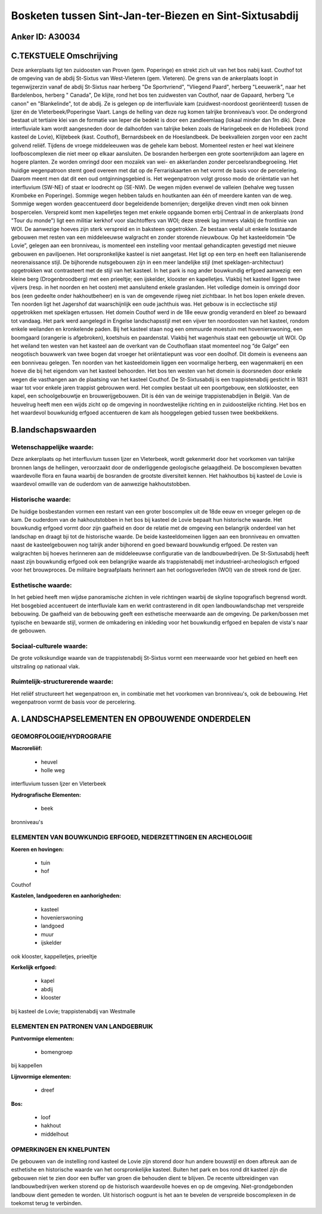 Bosketen tussen Sint-Jan-ter-Biezen en Sint-Sixtusabdij
=======================================================

Anker ID: A30034
----------------



C.TEKSTUELE Omschrijving
------------------------

Deze ankerplaats ligt ten zuidoosten van Proven (gem. Poperinge) en
strekt zich uit van het bos nabij kast. Couthof tot de omgeving van de
abdij St-Sixtus van West-Vleteren (gem. Vleteren). De grens van de
ankerplaats loopt in tegenwijzerzin vanaf de abdij St-Sixtus naar
herberg "De Sportvriend", "Vliegend Paard", herberg "Leeuwerik", naar
het Bardelenbos, herberg " Canada", De klijte, rond het bos ten
zuidwesten van Couthof, naar de Gapaard, herberg "Le canon" en
"Blankelinde", tot de abdij. Ze is gelegen op de interfluviale kam
(zuidwest-noordoost georiënteerd) tussen de Ijzer én de
Vleterbeek/Poperingse Vaart. Langs de helling van deze rug komen
talrijke bronniveau’s voor. De ondergrond bestaat uit tertiaire klei van
de formatie van Ieper die bedekt is door een zandleemlaag (lokaal minder
dan 1m dik). Deze interfluviale kam wordt aangesneden door de dalhoofden
van talrijke beken zoals de Haringebeek en de Hollebeek (rond kasteel de
Lovie), Klijtebeek (kast. Couthof), Bernardsbeek en de Hoeslandbeek. De
beekvalleien zorgen voor een zacht golvend reliëf. Tijdens de vroege
middeleeuwen was de gehele kam bebost. Momenteel resten er heel wat
kleinere loofboscomplexen die niet meer op elkaar aansluiten. De
bosranden herbergen een grote soortenrijkdom aan lagere en hogere
planten. Ze worden omringd door een mozaïek van wei- en akkerlanden
zonder perceelsrandbegroeiing. Het huidige wegenpatroon stemt goed
overeen met dat op de Ferrariskaarten en het vormt de basis voor de
percelering. Daarom meent men dat dit een oud ontginningsgebied is. Het
wegenpatroon volgt grosso modo de oriëntatie van het interfluvium
(SW-NE) of staat er loodrecht op (SE-NW). De wegen mijden evenwel de
valleien (behalve weg tussen Krombeke en Poperinge). Sommige wegen
hebben taluds en houtkanten aan één of meerdere kanten van de weg.
Sommige wegen worden geaccentueerd door begeleidende bomenrijen;
dergelijke dreven vindt men ook binnen bospercelen. Verspreid komt men
kapelletjes tegen met enkele opgaande bomen erbij Centraal in de
ankerplaats (rond "Tour du monde") ligt een militiar kerkhof voor
slachtoffers van WOI; deze streek lag immers vlakbij de frontlinie van
WOI. De aanwezige hoeves zijn sterk verspreid en in baksteen
opgetrokken. Ze bestaan veelal uit enkele losstaande gebouwen met resten
van een middeleeuwse walgracht en zonder storende nieuwbouw. Op het
kasteeldomein “De Lovie”, gelegen aan een bronniveau, is momenteel een
instelling voor mentaal gehandicapten gevestigd met nieuwe gebouwen en
paviljoenen. Het oorspronkelijke kasteel is niet aangetast. Het ligt op
een terp en heeft een Italianiserende neorenaissance stijl. De
bijhorende nutsgebouwen zijn in een meer landelijke stijl (met
speklagen-architectuur) opgetrokken wat contrasteert met de stijl van
het kasteel. In het park is nog ander bouwkundig erfgoed aanwezig: een
kleine berg (Drogenbroodberg) met een prieeltje; een ijskelder, klooster
en kapelletjes. Vlakbij het kasteel liggen twee vijvers (resp. in het
noorden en het oosten) met aansluitend enkele graslanden. Het volledige
domein is omringd door bos (een gedeelte onder hakhoutbeheer) en is van
de omgevende rijweg niet zichtbaar. In het bos lopen enkele dreven. Ten
noorden ligt het Jagershof dat waarschijnlijk een oude jachthuis was.
Het gebouw is in ecclectische stijl opgetrokken met speklagen ertussen.
Het domein Couthof werd in de 18e eeuw grondig veranderd en bleef zo
bewaard tot vandaag. Het park werd aangelegd in Engelse landschapsstijl
met een vijver ten noordoosten van het kasteel, rondom enkele weilanden
en kronkelende paden. Bij het kasteel staan nog een ommuurde moestuin
met hovenierswoning, een boomgaard (orangerie is afgebroken), koetshuis
en paardenstal. Vlakbij het wagenhuis staat een gebouwtje uit WOI. Op
het weiland ten westen van het kasteel aan de overkant van de
Couthoflaan staat momenteel nog “de Galge” een neogotisch bouwwerk van
twee bogen dat vroeger het oriëntatiepunt was voor een doolhof. Dit
domein is eveneens aan een bonniveau gelegen. Ten noorden van het
kasteeldomein liggen een voormalige herberg, een wagenmakerij en een
hoeve die bij het eigendom van het kasteel behoorden. Het bos ten westen
van het domein is doorsneden door enkele wegen die vasthangen aan de
plaatsing van het kasteel Couthof. De St-Sixtusabdij is een
trappistenabdij gesticht in 1831 waar tot voor enkele jaren trappist
gebrouwen werd. Het complex bestaat uit een poortgebouw, een
slotklooster, een kapel, een schoolgebouwtje en brouwerijgebouwen. Dit
is één van de weinige trappistenabdijen in België. Van de heuvelrug
heeft men een wijds zicht op de omgeving in noordwestelijke richting en
in zuidoostelijke richting. Het bos en het waardevol bouwkunidg erfgoed
accentueren de kam als hooggelegen gebied tussen twee beekbekkens.



B.landschapswaarden
-------------------


Wetenschappelijke waarde:
~~~~~~~~~~~~~~~~~~~~~~~~~

Deze ankerplaats op het interfluvium tussen Ijzer en Vleterbeek,
wordt gekenmerkt door het voorkomen van talrijke bronnen langs de
hellingen, veroorzaakt door de onderliggende geologische gelaagdheid. De
boscomplexen bevatten waardevolle flora en fauna waarbij de bosranden de
grootste diversiteit kennen. Het hakhoutbos bij kasteel de Lovie is
waardevol omwille van de ouderdom van de aanwezige hakhoutstobben.

Historische waarde:
~~~~~~~~~~~~~~~~~~~


De huidige bosbestanden vormen een restant van een groter boscomplex
uit de 18de eeuw en vroeger gelegen op de kam. De ouderdom van de
hakhoutstobben in het bos bij kasteel de Lovie bepaalt hun historische
waarde. Het bouwkundig erfgoed vormt door zijn gaafheid en door de
relatie met de omgeving een belangrijk onderdeel van het landschap en
draagt bji tot de historische waarde. De beide kasteeldomeinen liggen
aan een bronniveau en omvatten naast de kasteelgebouwen nog talrijk
ander bijhorend en goed bewaard bouwkundig erfgoed. De resten van
walgrachten bij hoeves herinneren aan de middeleeuwse configuratie van
de landbouwbedrijven. De St-Sixtusabdij heeft naast zijn bouwkundig
erfgoed ook een belangrijke waarde als trappistenabdij met
industrieel-archeologisch erfgoed voor het brouwproces. De militaire
begraafplaats herinnert aan het oorlogsverleden (WOI) van de streek rond
de Ijzer.

Esthetische waarde:
~~~~~~~~~~~~~~~~~~~

In het gebied heeft men wijdse panoramische
zichten in vele richtingen waarbij de skyline topografisch begrensd
wordt. Het bosgebied accentueert de interfluviale kam en werkt
contrasterend in dit open landbouwlandschap met verspreide bebouwing. De
gaafheid van de bebouwing geeft een esthetische meerwaarde aan de
omgeving. De parken/bossen met typische en bewaarde stijl, vormen de
omkadering en inkleding voor het bouwkundig erfgoed en bepalen de
vista's naar de gebouwen.


Sociaal-culturele waarde:
~~~~~~~~~~~~~~~~~~~~~~~~~


De grote volkskundige waarde van de
trappistenabdij St-Sixtus vormt een meerwaarde voor het gebied en heeft
een uitstraling op nationaal vlak.

Ruimtelijk-structurerende waarde:
~~~~~~~~~~~~~~~~~~~~~~~~~~~~~~~~~

Het reliëf structureert het wegenpatroon en, in combinatie met het
voorkomen van bronniveau's, ook de bebouwing. Het wegenpatroon vormt de
basis voor de percelering.



A. LANDSCHAPSELEMENTEN EN OPBOUWENDE ONDERDELEN
-----------------------------------------------



GEOMORFOLOGIE/HYDROGRAFIE
~~~~~~~~~~~~~~~~~~~~~~~~~

**Macroreliëf:**

 * heuvel
 * holle weg

interfluvium tussen Ijzer en Vleterbeek

**Hydrografische Elementen:**

 * beek


bronniveau's

ELEMENTEN VAN BOUWKUNDIG ERFGOED, NEDERZETTINGEN EN ARCHEOLOGIE
~~~~~~~~~~~~~~~~~~~~~~~~~~~~~~~~~~~~~~~~~~~~~~~~~~~~~~~~~~~~~~~

**Koeren en hovingen:**

 * tuin
 * hof


Couthof

**Kastelen, landgoederen en aanhorigheden:**

 * kasteel
 * hovenierswoning
 * landgoed
 * muur
 * ijskelder


ook klooster, kappelletjes, prieeltje

**Kerkelijk erfgoed:**

 * kapel
 * abdij
 * klooster


bij kasteel de Lovie; trappistenabdij van Westmalle


ELEMENTEN EN PATRONEN VAN LANDGEBRUIK
~~~~~~~~~~~~~~~~~~~~~~~~~~~~~~~~~~~~~

**Puntvormige elementen:**

 * bomengroep


bij kappellen

**Lijnvormige elementen:**

 * dreef

**Bos:**

 * loof
 * hakhout
 * middelhout



OPMERKINGEN EN KNELPUNTEN
~~~~~~~~~~~~~~~~~~~~~~~~~

De gebouwen van de instelling rond kasteel de Lovie zijn storend door
hun andere bouwstijl en doen afbreuk aan de esthetishe en historische
waarde van het oorspronkelijke kasteel. Buiten het park en bos rond dit
kasteel zijn die gebouwen niet te zien door een buffer van groen die
behouden dient te blijven. De recente uitbreidingen van
landbouwbedrijven werken storend op de historisch waardevolle hoeves en
op de omgeving. Niet-grondgebonden landbouw dient gemeden te worden. Uit
historisch oogpunt is het aan te bevelen de verspreide boscomplexen in
de toekomst terug te verbinden.
